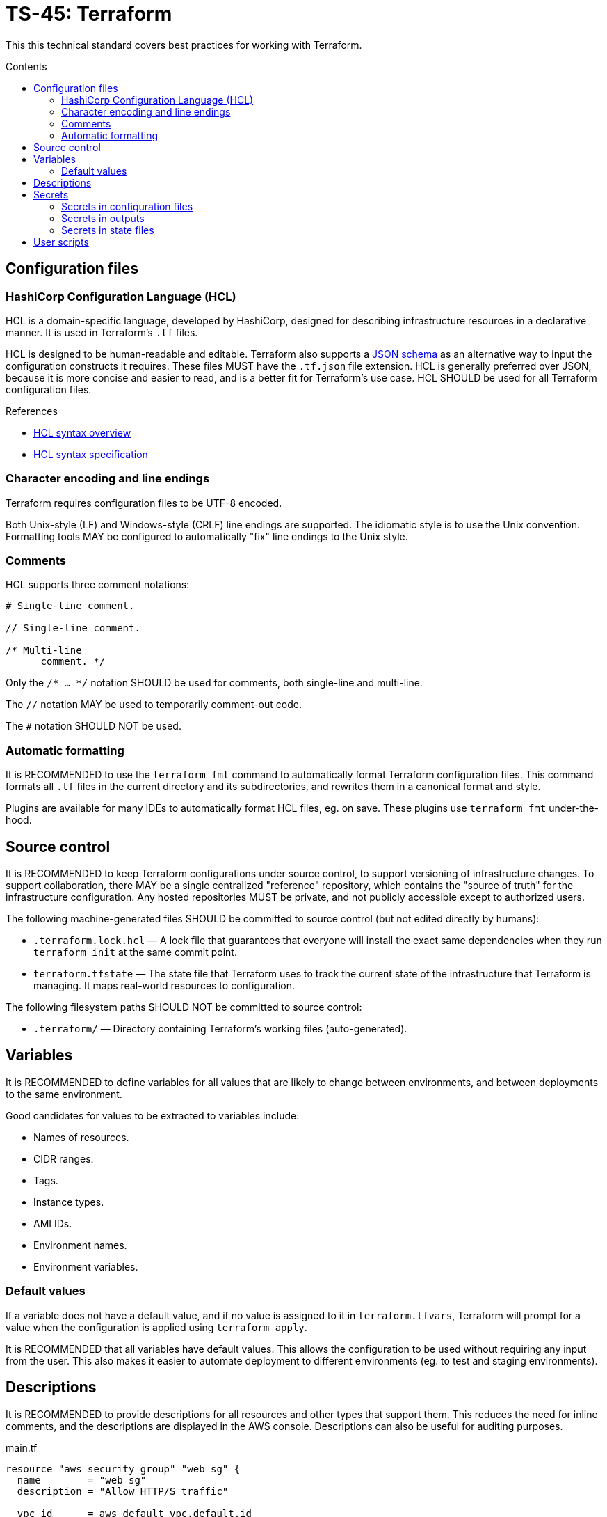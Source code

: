 = TS-45: Terraform
:toc: macro
:toc-title: Contents

This this technical standard covers best practices for working with Terraform.

toc::[]

== Configuration files

=== HashiCorp Configuration Language (HCL)

HCL is a domain-specific language, developed by HashiCorp, designed for describing infrastructure resources in a declarative manner. It is used in Terraform's `.tf` files.

HCL is designed to be human-readable and editable. Terraform also supports a https://developer.hashicorp.com/terraform/language/syntax/json[JSON schema] as an alternative way to input the configuration constructs it requires. These files MUST have the `.tf.json` file extension. HCL is generally preferred over JSON, because it is more concise and easier to read, and is a better fit for Terraform's use case. HCL SHOULD be used for all Terraform configuration files.

.References
****
* https://developer.hashicorp.com/terraform/language/syntax/configuration[HCL syntax overview]
* https://github.com/hashicorp/hcl/blob/main/hclsyntax/spec.md[HCL syntax specification]
****

=== Character encoding and line endings

Terraform requires configuration files to be UTF-8 encoded.

Both Unix-style (LF) and Windows-style (CRLF) line endings are supported. The idiomatic style is to use the Unix convention. Formatting tools MAY be configured to automatically "fix" line endings to the Unix style.

=== Comments

HCL supports three comment notations:

----
# Single-line comment.

// Single-line comment.

/* Multi-line
      comment. */
----

Only the `/* ... */` notation SHOULD be used for comments, both single-line and multi-line.

The `//` notation MAY be used to temporarily comment-out code.

The `#` notation SHOULD NOT be used.

=== Automatic formatting

It is RECOMMENDED to use the `terraform fmt` command to automatically format Terraform configuration files. This command formats all `.tf` files in the current directory and its subdirectories, and rewrites them in a canonical format and style.

Plugins are available for many IDEs to automatically format HCL files, eg. on save. These plugins use `terraform fmt` under-the-hood.

== Source control

It is RECOMMENDED to keep Terraform configurations under source control, to support versioning of infrastructure changes. To support collaboration, there MAY be a single centralized "reference" repository, which contains the "source of truth" for the infrastructure configuration. Any hosted repositories MUST be private, and not publicly accessible except to authorized users.

The following machine-generated files SHOULD be committed to source control (but not edited directly by humans):

* `.terraform.lock.hcl` — A lock file that guarantees that everyone will install the exact same dependencies when they run `terraform init` at the same commit point.

* `terraform.tfstate` — The state file that Terraform uses to track the current state of the infrastructure that Terraform is managing. It maps real-world resources to configuration.

The following filesystem paths SHOULD NOT be committed to source control:

* `.terraform/` — Directory containing Terraform's working files (auto-generated).

== Variables

It is RECOMMENDED to define variables for all values that are likely to change between environments, and between deployments to the same environment.

Good candidates for values to be extracted to variables include:

* Names of resources.
* CIDR ranges.
* Tags.
* Instance types.
* AMI IDs.
* Environment names.
* Environment variables.

=== Default values

If a variable does not have a default value, and if no value is assigned to it in `terraform.tfvars`, Terraform will prompt for a value when the configuration is applied using `terraform apply`.

It is RECOMMENDED that all variables have default values. This allows the configuration to be used without requiring any input from the user. This also makes it easier to automate deployment to different environments (eg. to test and staging environments).

== Descriptions

It is RECOMMENDED to provide descriptions for all resources and other types that support them. This reduces the need for inline comments, and the descriptions are displayed in the AWS console. Descriptions can also be useful for auditing purposes.

.main.tf
[source]
----
resource "aws_security_group" "web_sg" {
  name        = "web_sg"
  description = "Allow HTTP/S traffic"

  vpc_id      = aws_default_vpc.default.id

  ingress {
    description = "Allow HTTP traffic"
    from_port   = 80
    to_port     = 80
    protocol    = "tcp"
    cidr_blocks = ["0.0.0.0/0"]
  }

  ingress {
    description = "Allow HTTPS traffic"
    from_port   = 443
    to_port     = 443
    protocol    = "tcp"
    cidr_blocks = ["0.0.0.0/0"]
  }

  egress {
    description = "Allow all outbound traffic"
    from_port   = 0
    to_port     = 0
    protocol    = "-1"
    cidr_blocks = ["0.0.0.0/0"]
  }
}
----

== Secrets

=== Secrets in configuration files

Secrets MUST NOT be hard-coded in Terraform configuration files, even if committed to secure, private source control repositories.

[source]
----
provider "aws" {
  region = "eu-west-2"

  access_key = "AKIA..."
  secret_key = "yvDpm..."
}
----

Access credentials SHOULD be retrieved from the environment. For example, the AWS Provider allows the importing of credentials for the AWS CLI's `~/.aws/credentials` file. In the following example, the credentials are loaded from the "default" profile defined in the AWS credentials file.

[source]
----
provider "aws" {
  profile = "default"
  region = "eu-west-2"
}
----

.~/.aws/credentials
[source]
----
[default]
aws_access_key_id = AKIA...
aws_secret_access_key = yvDpm...
----

=== Secrets in outputs

Secrets MUST NOT be exposed in output from `terraform apply` commands. To achieve this, secret values are given the `sensitive = true` argument in output blocks. This means the value will not be displayed in the console output when running `terraform apply`. This is a good practice for sensitive information like passwords.

[source]
----
output "rds_password" {
  value     = data.aws_ssm_parameter.rds_password.value
  sensitive = true
}
----

=== Secrets in state files

Secrets such as passwords for databases _will_ be printed in the `terraform.tfstate` file, whether or not those secrets are printed in output and marked as sensitive.

Therefore, it is important to ensure that the state file is stored securely and access is restricted to authorized personnel only.

It is RECOMMENDED to use encryption at rest for the state file. Files can be encrypted in Git repositories using tools such as `git-crypt` or `git-secret`. Alternatively, the state file can be excluded from source control and instead stored in a secure back-end system, such as an S3 bucket with server-side encryption enabled.

== User scripts

Simple user scripts MAY be inlined using heredoc syntax.

.main.tf
[source]
----
resource "aws_instance" "web_server" {
  ami           = "ami-0c55b159cbfafe1f0" # Amazon Linux 2
  instance_type = "t3.micro"

  vpc_security_group_ids = [aws_security_group.web_sg.id]

  user_data = <<<EOF
#!/bin/bash

yum update -y
yum install -y httpd

MYIP=`curl http://169.254.169.254/latest/meta-data/local-ipv4`
echo "<h2>Web server with private IP: $MYIP</h2>" > /var/www/html/index.html

service httpd start
chkconfig httpd on

EOF
}
----

However, it is RECOMMENDED instead to load user scripts from separate files, for easier maintenance.

.main.tf
[source]
----
resource "aws_instance" "web_server" {
  ami           = "ami-0c55b159cbfafe1f0" # Amazon Linux 2
  instance_type = "t3.micro"

  vpc_security_group_ids = [aws_security_group.web_sg.id]

  user_data                   = file("user_data.sh")
  user_data_replace_on_change = true
}
----

.user_data.sh
[source,bash]
----
#!/bin/bash

yum -y update
yum -y install httpd

MYIP=`curl http://169.254.169.254/latest/meta-data/local-ipv4`
echo "<h2>WebServer with PrivateIP: $MYIP</h2>" > /var/www/html/index.html

service httpd start
chkconfig httpd on
----
